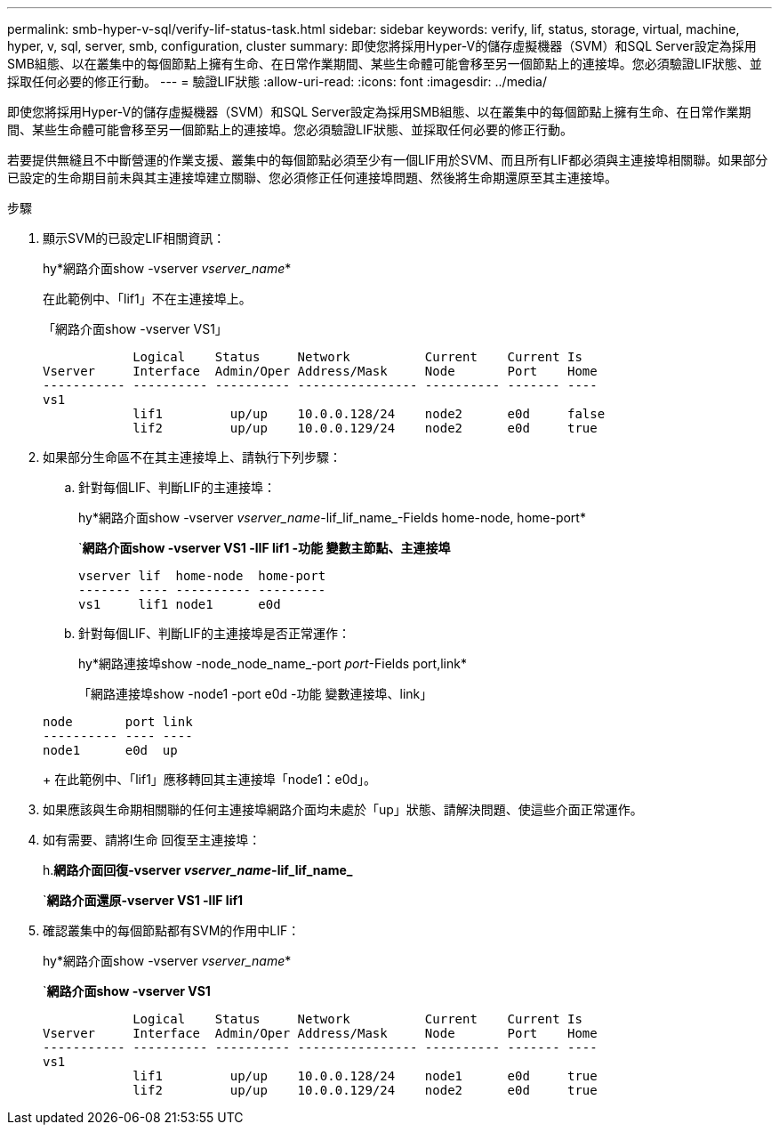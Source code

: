 ---
permalink: smb-hyper-v-sql/verify-lif-status-task.html 
sidebar: sidebar 
keywords: verify, lif, status, storage, virtual, machine, hyper, v, sql, server, smb, configuration, cluster 
summary: 即使您將採用Hyper-V的儲存虛擬機器（SVM）和SQL Server設定為採用SMB組態、以在叢集中的每個節點上擁有生命、在日常作業期間、某些生命體可能會移至另一個節點上的連接埠。您必須驗證LIF狀態、並採取任何必要的修正行動。 
---
= 驗證LIF狀態
:allow-uri-read: 
:icons: font
:imagesdir: ../media/


[role="lead"]
即使您將採用Hyper-V的儲存虛擬機器（SVM）和SQL Server設定為採用SMB組態、以在叢集中的每個節點上擁有生命、在日常作業期間、某些生命體可能會移至另一個節點上的連接埠。您必須驗證LIF狀態、並採取任何必要的修正行動。

若要提供無縫且不中斷營運的作業支援、叢集中的每個節點必須至少有一個LIF用於SVM、而且所有LIF都必須與主連接埠相關聯。如果部分已設定的生命期目前未與其主連接埠建立關聯、您必須修正任何連接埠問題、然後將生命期還原至其主連接埠。

.步驟
. 顯示SVM的已設定LIF相關資訊：
+
hy*網路介面show -vserver _vserver_name_*

+
在此範例中、「lif1」不在主連接埠上。

+
「網路介面show -vserver VS1」

+
[listing]
----

            Logical    Status     Network          Current    Current Is
Vserver     Interface  Admin/Oper Address/Mask     Node       Port    Home
----------- ---------- ---------- ---------------- ---------- ------- ----
vs1
            lif1         up/up    10.0.0.128/24    node2      e0d     false
            lif2         up/up    10.0.0.129/24    node2      e0d     true
----
. 如果部分生命區不在其主連接埠上、請執行下列步驟：
+
.. 針對每個LIF、判斷LIF的主連接埠：
+
hy*網路介面show -vserver _vserver_name_-lif_lif_name_-Fields home-node, home-port*

+
`*網路介面show -vserver VS1 -lIF lif1 -功能 變數主節點、主連接埠*

+
[listing]
----

vserver lif  home-node  home-port
------- ---- ---------- ---------
vs1     lif1 node1      e0d
----
.. 針對每個LIF、判斷LIF的主連接埠是否正常運作：
+
hy*網路連接埠show -node_node_name_-port _port_-Fields port,link*

+
「網路連接埠show -node1 -port e0d -功能 變數連接埠、link」

+
[listing]
----

node       port link
---------- ---- ----
node1      e0d  up
----
+
在此範例中、「lif1」應移轉回其主連接埠「node1：e0d」。



. 如果應該與生命期相關聯的任何主連接埠網路介面均未處於「up」狀態、請解決問題、使這些介面正常運作。
. 如有需要、請將l生命 回復至主連接埠：
+
h.*網路介面回復-vserver _vserver_name_-lif_lif_name_*

+
`*網路介面還原-vserver VS1 -lIF lif1*

. 確認叢集中的每個節點都有SVM的作用中LIF：
+
hy*網路介面show -vserver _vserver_name_*

+
`*網路介面show -vserver VS1*

+
[listing]
----

            Logical    Status     Network          Current    Current Is
Vserver     Interface  Admin/Oper Address/Mask     Node       Port    Home
----------- ---------- ---------- ---------------- ---------- ------- ----
vs1
            lif1         up/up    10.0.0.128/24    node1      e0d     true
            lif2         up/up    10.0.0.129/24    node2      e0d     true
----

